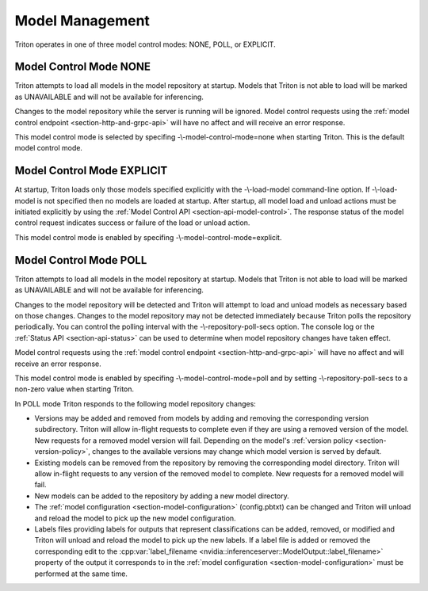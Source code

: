 ..
  # Copyright (c) 2019-2020, NVIDIA CORPORATION. All rights reserved.
  #
  # Redistribution and use in source and binary forms, with or without
  # modification, are permitted provided that the following conditions
  # are met:
  #  * Redistributions of source code must retain the above copyright
  #    notice, this list of conditions and the following disclaimer.
  #  * Redistributions in binary form must reproduce the above copyright
  #    notice, this list of conditions and the following disclaimer in the
  #    documentation and/or other materials provided with the distribution.
  #  * Neither the name of NVIDIA CORPORATION nor the names of its
  #    contributors may be used to endorse or promote products derived
  #    from this software without specific prior written permission.
  #
  # THIS SOFTWARE IS PROVIDED BY THE COPYRIGHT HOLDERS ``AS IS'' AND ANY
  # EXPRESS OR IMPLIED WARRANTIES, INCLUDING, BUT NOT LIMITED TO, THE
  # IMPLIED WARRANTIES OF MERCHANTABILITY AND FITNESS FOR A PARTICULAR
  # PURPOSE ARE DISCLAIMED.  IN NO EVENT SHALL THE COPYRIGHT OWNER OR
  # CONTRIBUTORS BE LIABLE FOR ANY DIRECT, INDIRECT, INCIDENTAL, SPECIAL,
  # EXEMPLARY, OR CONSEQUENTIAL DAMAGES (INCLUDING, BUT NOT LIMITED TO,
  # PROCUREMENT OF SUBSTITUTE GOODS OR SERVICES; LOSS OF USE, DATA, OR
  # PROFITS; OR BUSINESS INTERRUPTION) HOWEVER CAUSED AND ON ANY THEORY
  # OF LIABILITY, WHETHER IN CONTRACT, STRICT LIABILITY, OR TORT
  # (INCLUDING NEGLIGENCE OR OTHERWISE) ARISING IN ANY WAY OUT OF THE USE
  # OF THIS SOFTWARE, EVEN IF ADVISED OF THE POSSIBILITY OF SUCH DAMAGE.

.. _section-model-management:

Model Management
================

Triton operates in one of three model control modes: NONE, POLL, or
EXPLICIT.

Model Control Mode NONE
-----------------------

Triton attempts to load all models in the model repository at
startup. Models that Triton is not able to load will be marked as
UNAVAILABLE and will not be available for inferencing.

Changes to the model repository while the server is running will be
ignored. Model control requests using the :ref:`model control endpoint
<section-http-and-grpc-api>` will have no affect and will receive an
error response.

This model control mode is selected by specifing
-\\-model-control-mode=none when starting Triton. This is the default
model control mode.


Model Control Mode EXPLICIT
---------------------------

At startup, Triton loads only those models specified explicitly with
the -\\-load-model command-line option. If -\\-load-model is not
specified then no models are loaded at startup. After startup, all
model load and unload actions must be initiated explicitly by using
the :ref:`Model Control API <section-api-model-control>`. The response
status of the model control request indicates success or failure of
the load or unload action.

This model control mode is enabled by specifing
-\\-model-control-mode=explicit.

Model Control Mode POLL
-----------------------

Triton attempts to load all models in the model repository at
startup. Models that Triton is not able to load will be marked as
UNAVAILABLE and will not be available for inferencing.

Changes to the model repository will be detected and Triton will
attempt to load and unload models as necessary based on those
changes. Changes to the model repository may not be detected
immediately because Triton polls the repository periodically. You can
control the polling interval with the -\\-repository-poll-secs
option. The console log or the :ref:`Status API <section-api-status>`
can be used to determine when model repository changes have taken
effect.

Model control requests using the :ref:`model control endpoint
<section-http-and-grpc-api>` will have no affect and will receive an
error response.

This model control mode is enabled by specifing
-\\-model-control-mode=poll and by setting -\\-repository-poll-secs to
a non-zero value when starting Triton.

In POLL mode Triton responds to the following model repository
changes:

* Versions may be added and removed from models by adding and removing
  the corresponding version subdirectory. Triton will allow in-flight
  requests to complete even if they are using a removed version of the
  model. New requests for a removed model version will fail. Depending
  on the model's :ref:`version policy <section-version-policy>`,
  changes to the available versions may change which model version is
  served by default.

* Existing models can be removed from the repository by removing the
  corresponding model directory.  Triton will allow in-flight requests
  to any version of the removed model to complete. New requests for a
  removed model will fail.

* New models can be added to the repository by adding a new model
  directory.

* The :ref:`model configuration <section-model-configuration>`
  (config.pbtxt) can be changed and Triton will unload and reload the
  model to pick up the new model configuration.

* Labels files providing labels for outputs that represent
  classifications can be added, removed, or modified and Triton will
  unload and reload the model to pick up the new labels. If a label
  file is added or removed the corresponding edit to the
  :cpp:var:`label_filename
  <nvidia::inferenceserver::ModelOutput::label_filename>` property of
  the output it corresponds to in the :ref:`model configuration
  <section-model-configuration>` must be performed at the same time.
